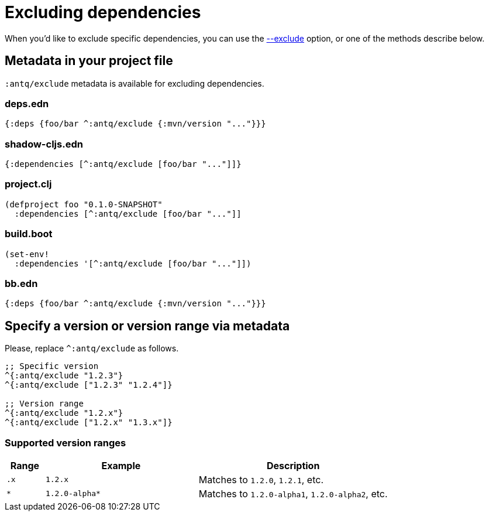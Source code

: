 = Excluding dependencies

When you'd like to exclude specific dependencies, you can use the link:../README.adoc#opt-exclude[--exclude] option, or one of the methods describe below.

== Metadata in your project file

`:antq/exclude` metadata is available for excluding dependencies.

=== deps.edn
[source,clojure]
----
{:deps {foo/bar ^:antq/exclude {:mvn/version "..."}}}
----

=== shadow-cljs.edn

[source,clojure]
----
{:dependencies [^:antq/exclude [foo/bar "..."]]}
----

=== project.clj

[source,clojure]
----
(defproject foo "0.1.0-SNAPSHOT"
  :dependencies [^:antq/exclude [foo/bar "..."]]
----

=== build.boot

[source,clojure]
----
(set-env!
  :dependencies '[^:antq/exclude [foo/bar "..."]])
----

=== bb.edn

[source,clojure]
----
{:deps {foo/bar ^:antq/exclude {:mvn/version "..."}}}
----

== Specify a version or version range via metadata

Please, replace `^:antq/exclude` as follows.

[source,clojure]
----
;; Specific version
^{:antq/exclude "1.2.3"}
^{:antq/exclude ["1.2.3" "1.2.4"]}

;; Version range
^{:antq/exclude "1.2.x"}
^{:antq/exclude ["1.2.x" "1.3.x"]}
----

=== Supported version ranges

[cols="10a,40a,50a"]
|===
| Range | Example | Description

| `.x`
| `1.2.x`
| Matches to `1.2.0`, `1.2.1`, etc.

| `*`
| `1.2.0-alpha*`
| Matches to `1.2.0-alpha1`, `1.2.0-alpha2`, etc.

|===
